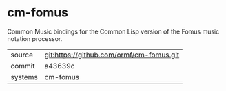 * cm-fomus

Common Music bindings for the Common Lisp version of the Fomus music
notation processor.

|---------+------------------------------------------|
| source  | git:https://github.com/ormf/cm-fomus.git |
| commit  | a43639c                                  |
| systems | cm-fomus                                 |
|---------+------------------------------------------|
